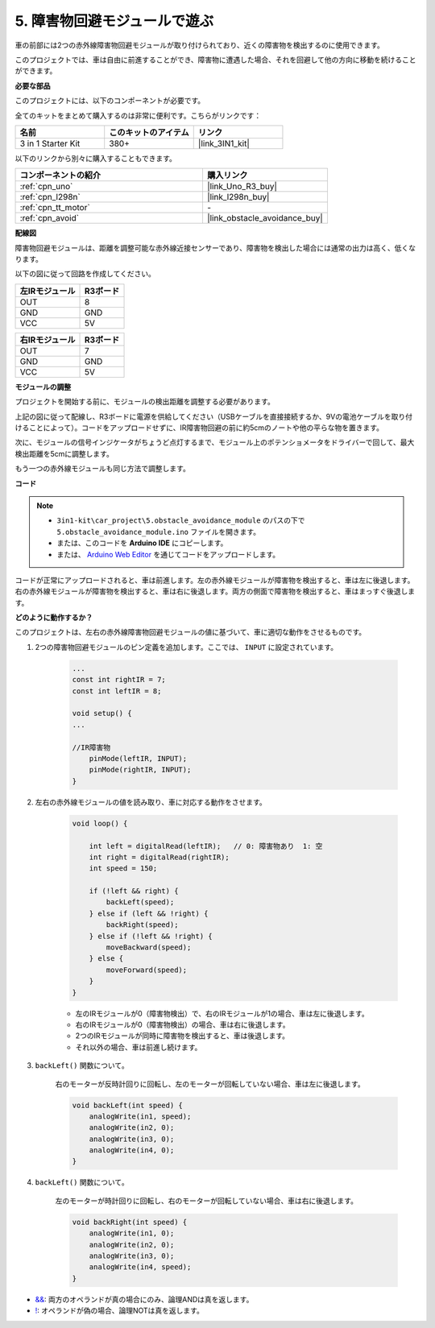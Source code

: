 .. _car_ir_obstacle:

5. 障害物回避モジュールで遊ぶ
===============================================

車の前部には2つの赤外線障害物回避モジュールが取り付けられており、近くの障害物を検出するのに使用できます。

このプロジェクトでは、車は自由に前進することができ、障害物に遭遇した場合、それを回避して他の方向に移動を続けることができます。

**必要な部品**

このプロジェクトには、以下のコンポーネントが必要です。

全てのキットをまとめて購入するのは非常に便利です。こちらがリンクです：

.. list-table::
    :widths: 20 20 20
    :header-rows: 1

    *   - 名前
        - このキットのアイテム
        - リンク
    *   - 3 in 1 Starter Kit
        - 380+
        - |link_3IN1_kit|

以下のリンクから別々に購入することもできます。

.. list-table::
    :widths: 30 20
    :header-rows: 1

    *   - コンポーネントの紹介
        - 購入リンク

    *   - :ref:`cpn_uno`
        - |link_Uno_R3_buy|
    *   - :ref:`cpn_l298n`
        - |link_l298n_buy|
    *   - :ref:`cpn_tt_motor`
        - \-
    *   - :ref:`cpn_avoid` 
        - |link_obstacle_avoidance_buy|

**配線図**

障害物回避モジュールは、距離を調整可能な赤外線近接センサーであり、障害物を検出した場合には通常の出力は高く、低くなります。

以下の図に従って回路を作成してください。

.. list-table:: 
    :header-rows: 1

    * - 左IRモジュール
      - R3ボード
    * - OUT
      - 8
    * - GND
      - GND
    * - VCC
      - 5V

.. list-table:: 
    :header-rows: 1

    * - 右IRモジュール
      - R3ボード
    * - OUT
      - 7
    * - GND
      - GND
    * - VCC
      - 5V

.. image:: img/car_avoid.jpg
    :width: 800

**モジュールの調整**

プロジェクトを開始する前に、モジュールの検出距離を調整する必要があります。

上記の図に従って配線し、R3ボードに電源を供給してください（USBケーブルを直接接続するか、9Vの電池ケーブルを取り付けることによって）。コードをアップロードせずに、IR障害物回避の前に約5cmのノートや他の平らな物を置きます。

次に、モジュールの信号インジケータがちょうど点灯するまで、モジュール上のポテンショメータをドライバーで回して、最大検出距離を5cmに調整します。

もう一つの赤外線モジュールも同じ方法で調整します。

.. image:: img/ir_obs_cali.jpg


**コード**

.. note::

    * ``3in1-kit\car_project\5.obstacle_avoidance_module`` のパスの下で ``5.obstacle_avoidance_module.ino`` ファイルを開きます。
    * または、このコードを **Arduino IDE** にコピーします。
    
    * または、 `Arduino Web Editor <https://docs.arduino.cc/cloud/web-editor/tutorials/getting-started/getting-started-web-editor>`_ を通じてコードをアップロードします。

.. raw:: html
    
    <iframe src=https://create.arduino.cc/editor/sunfounder01/02f5fb43-4943-4942-9cbe-ca3487d4b433/preview?embed style="height:510px;width:100%;margin:10px 0" frameborder=0></iframe>

コードが正常にアップロードされると、車は前進します。左の赤外線モジュールが障害物を検出すると、車は左に後退します。右の赤外線モジュールが障害物を検出すると、車は右に後退します。両方の側面で障害物を検出すると、車はまっすぐ後退します。

**どのように動作するか？**

このプロジェクトは、左右の赤外線障害物回避モジュールの値に基づいて、車に適切な動作をさせるものです。

#. 2つの障害物回避モジュールのピン定義を追加します。ここでは、 ``INPUT`` に設定されています。

    .. code-block:: arduino

        ...
        const int rightIR = 7;
        const int leftIR = 8;

        void setup() {
        ...

        //IR障害物
            pinMode(leftIR, INPUT);
            pinMode(rightIR, INPUT);
        }

#. 左右の赤外線モジュールの値を読み取り、車に対応する動作をさせます。

    .. code-block:: arduino

        void loop() {

            int left = digitalRead(leftIR);   // 0: 障害物あり  1: 空
            int right = digitalRead(rightIR);
            int speed = 150;

            if (!left && right) {
                backLeft(speed);
            } else if (left && !right) {
                backRight(speed);
            } else if (!left && !right) {
                moveBackward(speed);
            } else {
                moveForward(speed);
            }
        }

    * 左のIRモジュールが0（障害物検出）で、右のIRモジュールが1の場合、車は左に後退します。
    * 右のIRモジュールが0（障害物検出）の場合、車は右に後退します。
    * 2つのIRモジュールが同時に障害物を検出すると、車は後退します。
    * それ以外の場合、車は前進し続けます。

#. ``backLeft()`` 関数について。

    右のモーターが反時計回りに回転し、左のモーターが回転していない場合、車は左に後退します。 

    .. code-block:: arduino

        void backLeft(int speed) {
            analogWrite(in1, speed);
            analogWrite(in2, 0);
            analogWrite(in3, 0);
            analogWrite(in4, 0);
        }

#. ``backLeft()`` 関数について。

    左のモーターが時計回りに回転し、右のモーターが回転していない場合、車は右に後退します。

    .. code-block:: arduino

        void backRight(int speed) {
            analogWrite(in1, 0);
            analogWrite(in2, 0);
            analogWrite(in3, 0);
            analogWrite(in4, speed);
        }

* `&& <https://www.arduino.cc/reference/en/language/structure/boolean-operators/logicaland/>`_: 両方のオペランドが真の場合にのみ、論理ANDは真を返します。

* `! <https://www.arduino.cc/reference/en/language/structure/boolean-operators/logicalnot/>`_: オペランドが偽の場合、論理NOTは真を返します。

